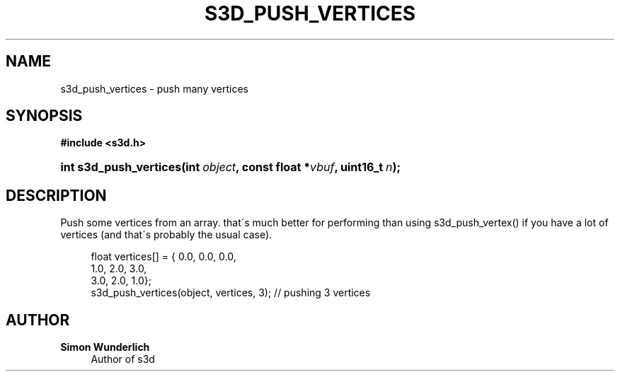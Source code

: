 '\" t
.\"     Title: s3d_push_vertices
.\"    Author: Simon Wunderlich
.\" Generator: DocBook XSL Stylesheets
.\"
.\"    Manual: s3d Manual
.\"    Source: s3d
.\"  Language: English
.\"
.TH "S3D_PUSH_VERTICES" "3" "" "s3d" "s3d Manual"
.\" -----------------------------------------------------------------
.\" * set default formatting
.\" -----------------------------------------------------------------
.\" disable hyphenation
.nh
.\" disable justification (adjust text to left margin only)
.ad l
.\" -----------------------------------------------------------------
.\" * MAIN CONTENT STARTS HERE *
.\" -----------------------------------------------------------------
.SH "NAME"
s3d_push_vertices \- push many vertices
.SH "SYNOPSIS"
.sp
.ft B
.nf
#include <s3d\&.h>
.fi
.ft
.HP \w'int\ s3d_push_vertices('u
.BI "int s3d_push_vertices(int\ " "object" ", const\ float\ *" "vbuf" ", uint16_t\ " "n" ");"
.SH "DESCRIPTION"
.PP
Push some vertices from an array\&. that\'s much better for performing than using s3d_push_vertex() if you have a lot of vertices (and that\'s probably the usual case)\&.
.sp
.if n \{\
.RS 4
.\}
.nf
 float vertices[] = { 0\&.0, 0\&.0, 0\&.0,
                      1\&.0, 2\&.0, 3\&.0,
                      3\&.0, 2\&.0, 1\&.0};
 s3d_push_vertices(object, vertices, 3); // pushing 3 vertices
.fi
.if n \{\
.RE
.\}
.SH "AUTHOR"
.PP
\fBSimon Wunderlich\fR
.RS 4
Author of s3d
.RE
